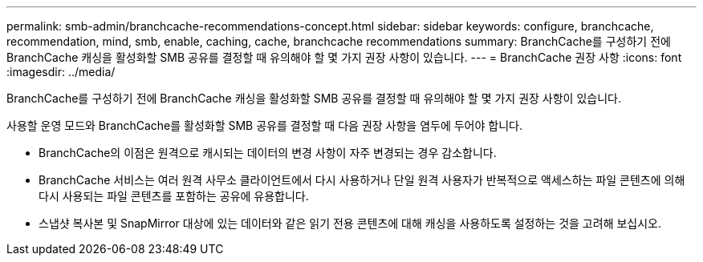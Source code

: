 ---
permalink: smb-admin/branchcache-recommendations-concept.html 
sidebar: sidebar 
keywords: configure, branchcache, recommendation, mind, smb, enable, caching, cache, branchcache recommendations 
summary: BranchCache를 구성하기 전에 BranchCache 캐싱을 활성화할 SMB 공유를 결정할 때 유의해야 할 몇 가지 권장 사항이 있습니다. 
---
= BranchCache 권장 사항
:icons: font
:imagesdir: ../media/


[role="lead"]
BranchCache를 구성하기 전에 BranchCache 캐싱을 활성화할 SMB 공유를 결정할 때 유의해야 할 몇 가지 권장 사항이 있습니다.

사용할 운영 모드와 BranchCache를 활성화할 SMB 공유를 결정할 때 다음 권장 사항을 염두에 두어야 합니다.

* BranchCache의 이점은 원격으로 캐시되는 데이터의 변경 사항이 자주 변경되는 경우 감소합니다.
* BranchCache 서비스는 여러 원격 사무소 클라이언트에서 다시 사용하거나 단일 원격 사용자가 반복적으로 액세스하는 파일 콘텐츠에 의해 다시 사용되는 파일 콘텐츠를 포함하는 공유에 유용합니다.
* 스냅샷 복사본 및 SnapMirror 대상에 있는 데이터와 같은 읽기 전용 콘텐츠에 대해 캐싱을 사용하도록 설정하는 것을 고려해 보십시오.

